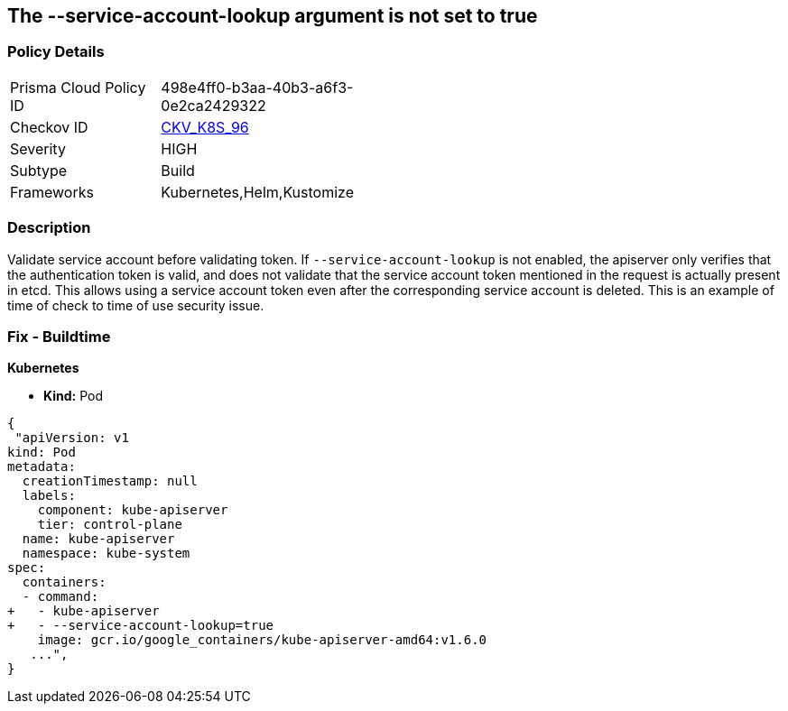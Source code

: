 == The --service-account-lookup argument is not set to true
// '--service-account-lookup' argument not set to True

=== Policy Details 

[width=45%]
[cols="1,1"]
|=== 
|Prisma Cloud Policy ID 
| 498e4ff0-b3aa-40b3-a6f3-0e2ca2429322

|Checkov ID 
| https://github.com/bridgecrewio/checkov/tree/master/checkov/kubernetes/checks/resource/k8s/ApiServerServiceAccountLookup.py[CKV_K8S_96]

|Severity
|HIGH

|Subtype
|Build

|Frameworks
|Kubernetes,Helm,Kustomize

|=== 



=== Description 


Validate service account before validating token.
If `--service-account-lookup` is not enabled, the apiserver only verifies that the authentication token is valid, and does not validate that the service account token mentioned in the request is actually present in etcd.
This allows using a service account token even after the corresponding service account is deleted.
This is an example of time of check to time of use security issue.

=== Fix - Buildtime


*Kubernetes* 


* *Kind:* Pod


[source,yaml]
----
{
 "apiVersion: v1
kind: Pod
metadata:
  creationTimestamp: null
  labels:
    component: kube-apiserver
    tier: control-plane
  name: kube-apiserver
  namespace: kube-system
spec:
  containers:
  - command:
+   - kube-apiserver
+   - --service-account-lookup=true
    image: gcr.io/google_containers/kube-apiserver-amd64:v1.6.0
   ...",
}
----

